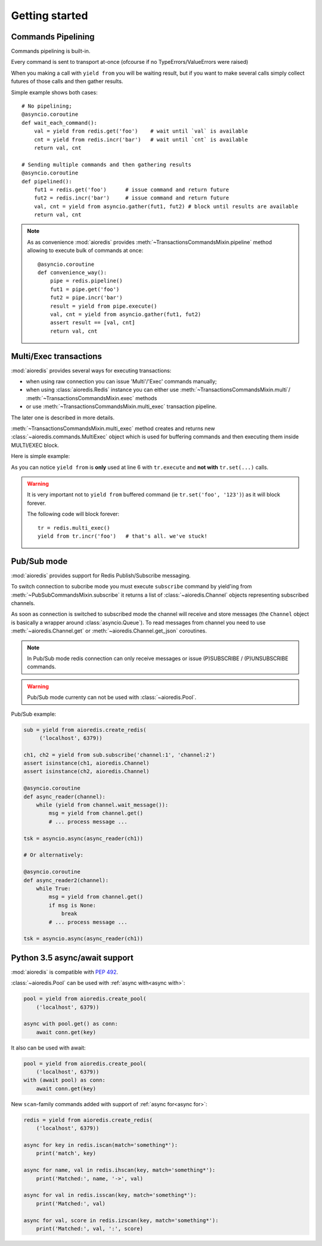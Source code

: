 .. highlight:: python
.. module:: aioredis.commands

Getting started
===============


Commands Pipelining
-------------------

Commands pipelining is built-in.

Every command is sent to transport at-once
(ofcourse if no TypeErrors/ValueErrors were raised)

When you making a call with ``yield from`` you will be waiting result,
but if you want to make several calls simply collect futures of those calls
and then gather results.

Simple example shows both cases::

   # No pipelining;
   @asyncio.coroutine
   def wait_each_command():
       val = yield from redis.get('foo')    # wait until `val` is available
       cnt = yield from redis.incr('bar')   # wait until `cnt` is available
       return val, cnt

   # Sending multiple commands and then gathering results
   @asyncio.coroutine
   def pipelined():
       fut1 = redis.get('foo')      # issue command and return future
       fut2 = redis.incr('bar')     # issue command and return future
       val, cnt = yield from asyncio.gather(fut1, fut2) # block until results are available
       return val, cnt


.. note::

   As as convenience :mod:`aioredis` provides
   :meth:`~TransactionsCommandsMixin.pipeline`
   method allowing to execute bulk of commands at once::

      @asyncio.coroutine
      def convenience_way():
          pipe = redis.pipeline()
          fut1 = pipe.get('foo')
          fut2 = pipe.incr('bar')
          result = yield from pipe.execute()
          val, cnt = yield from asyncio.gather(fut1, fut2)
          assert result == [val, cnt]
          return val, cnt


Multi/Exec transactions
-----------------------

:mod:`aioredis` provides several ways for executing transactions:

* when using raw connection you can issue 'Multi'/'Exec' commands
  manually;

* when using :class:`aioredis.Redis` instance you can either use
  :meth:`~TransactionsCommandsMixin.multi`/
  :meth:`~TransactionsCommandsMixin.exec` methods

* or use :meth:`~TransactionsCommandsMixin.multi_exec` transaction pipeline.

The later one is described in more details.

:meth:`~TransactionsCommandsMixin.multi_exec` method creates and returns new
:class:`~aioredis.commands.MultiExec` object which is used for buffering commands and
then executing them inside MULTI/EXEC block.

Here is simple example:

.. code-block:: python
   :linenos:
   :emphasize-lines: 6

    @asyncio.coroutine
    def transaction():
        tr = redis.multi_exec()
        future1 = tr.set('foo', '123')
        future2 = tr.set('bar', '321')
        result = yield from tr.execute()
        assert result == (yield from asyncio.gather(future1, future2)
        return result

As you can notice ``yield from`` is **only** used at line 6 with ``tr.execute``
and **not with** ``tr.set(...)`` calls.

.. warning::

   It is very important not to ``yield from`` buffered command
   (ie ``tr.set('foo', '123')``) as it will block forever.

   The following code will block forever::

      tr = redis.multi_exec()
      yield from tr.incr('foo')   # that's all. we've stuck!


Pub/Sub mode
------------

:mod:`aioredis` provides support for Redis Publish/Subscribe messaging.

To switch connection to subcribe mode you must execute ``subscribe`` command
by yield'ing from :meth:`~PubSubCommandsMixin.subscribe` it returns a list of
:class:`~aioredis.Channel` objects representing subscribed channels.

As soon as connection is switched to subscribed mode the channel will receive
and store messages
(the ``Channel`` object is basically a wrapper around :class:`asyncio.Queue`).
To read messages from channel you need to use :meth:`~aioredis.Channel.get`
or :meth:`~aioredis.Channel.get_json` coroutines.

.. note::
   In Pub/Sub mode redis connection can only receive messages or issue
   (P)SUBSCRIBE / (P)UNSUBSCRIBE commands.

.. warning::
   Pub/Sub mode currenty can not be used with :class:`~aioredis.Pool`.

Pub/Sub example:

.. code-block:: python

   sub = yield from aioredis.create_redis(
        ('localhost', 6379))

   ch1, ch2 = yield from sub.subscribe('channel:1', 'channel:2')
   assert isinstance(ch1, aioredis.Channel)
   assert isinstance(ch2, aioredis.Channel)

   @asyncio.coroutine
   def async_reader(channel):
       while (yield from channel.wait_message()):
           msg = yield from channel.get()
           # ... process message ...

   tsk = asyncio.async(async_reader(ch1))

   # Or alternatively:

   @asyncio.coroutine
   def async_reader2(channel):
       while True:
           msg = yield from channel.get()
           if msg is None:
               break
           # ... process message ...

   tsk = asyncio.async(async_reader(ch1))


Python 3.5 async/await support
------------------------------

:mod:`aioredis` is compatible with :pep:`492`.

:class:`~aioredis.Pool` can be used with :ref:`async with<async with>`:

.. code-block:: python

    pool = yield from aioredis.create_pool(
        ('localhost', 6379))

    async with pool.get() as conn:
        await conn.get(key)

It also can be used with await:

.. code-block:: python

    pool = yield from aioredis.create_pool(
        ('localhost', 6379))
    with (await pool) as conn:
        await conn.get(key)

New ``scan``-family commands added with support of :ref:`async for<async for>`:

.. code-block:: python

    redis = yield from aioredis.create_redis(
        ('localhost', 6379))

    async for key in redis.iscan(match='something*'):
        print('match', key)

    async for name, val in redis.ihscan(key, match='something*'):
        print('Matched:', name, '->', val)

    async for val in redis.isscan(key, match='something*'):
        print('Matched:', val)

    async for val, score in redis.izscan(key, match='something*'):
        print('Matched:', val, ':', score)
